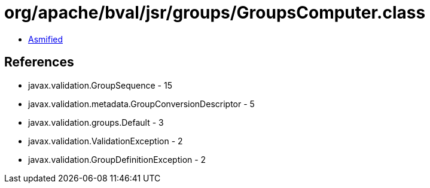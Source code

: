 = org/apache/bval/jsr/groups/GroupsComputer.class

 - link:GroupsComputer-asmified.java[Asmified]

== References

 - javax.validation.GroupSequence - 15
 - javax.validation.metadata.GroupConversionDescriptor - 5
 - javax.validation.groups.Default - 3
 - javax.validation.ValidationException - 2
 - javax.validation.GroupDefinitionException - 2
